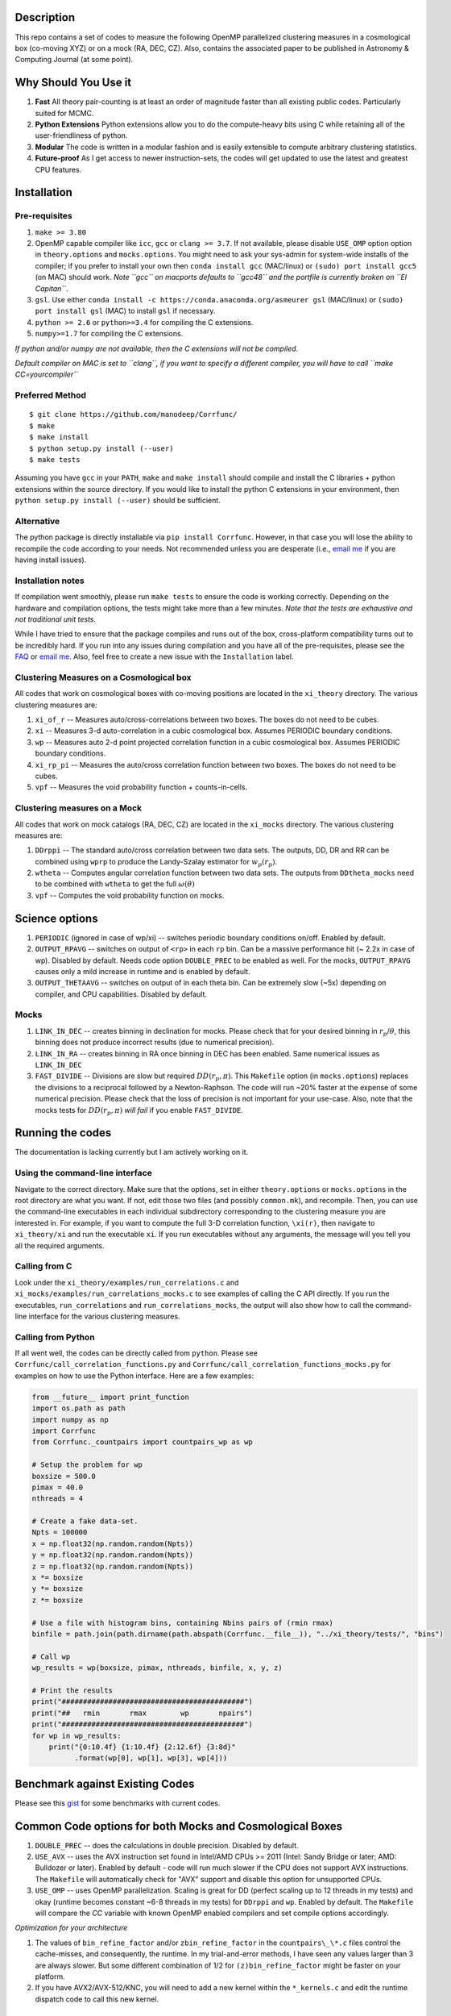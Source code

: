 |Release| |MIT licensed| |DOI| |Travis Build| |Issues| |Coverity|

Description
===========

This repo contains a set of codes to measure the following OpenMP
parallelized clustering measures in a cosmological box (co-moving XYZ)
or on a mock (RA, DEC, CZ). Also, contains the associated paper to be
published in Astronomy & Computing Journal (at some point).

Why Should You Use it
======================

1. **Fast** All theory pair-counting is at least an order of magnitude faster than all existing public codes. Particularly suited for MCMC. 
2. **Python Extensions** Python extensions allow you to do the compute-heavy bits using C while retaining all of the user-friendliness of python. 
3. **Modular** The code is written in a modular fashion and is easily extensible to compute arbitrary clustering statistics. 
4. **Future-proof** As I get access to newer instruction-sets, the codes will get updated to use the latest and greatest CPU features. 

Installation
============

Pre-requisites
--------------

1. ``make >= 3.80``
2. OpenMP capable compiler like ``icc``, ``gcc`` or ``clang >= 3.7``. If
   not available, please disable ``USE_OMP`` option option in
   ``theory.options`` and ``mocks.options``. You might need to ask your
   sys-admin for system-wide installs of the compiler; if you prefer to
   install your own then ``conda install gcc`` (MAC/linux) or
   ``(sudo) port install gcc5`` (on MAC) should work. *Note ``gcc`` on
   macports defaults to ``gcc48`` and the portfile is currently broken
   on ``El Capitan``*.
3. ``gsl``. Use either
   ``conda install -c https://conda.anaconda.org/asmeurer gsl``
   (MAC/linux) or ``(sudo) port install gsl`` (MAC) to install ``gsl``
   if necessary.
4. ``python >= 2.6`` or ``python>=3.4`` for compiling the C extensions.
5. ``numpy>=1.7`` for compiling the C extensions.

*If python and/or numpy are not available, then the C extensions will
not be compiled*.

*Default compiler on MAC is set to ``clang``, if you want to specify a
different compiler, you will have to call ``make CC=yourcompiler``*

Preferred Method
----------------

::

    $ git clone https://github.com/manodeep/Corrfunc/
    $ make 
    $ make install
    $ python setup.py install (--user)
    $ make tests 

Assuming you have ``gcc`` in your ``PATH``, ``make`` and
``make install`` should compile and install the C libraries + python
extensions within the source directory. If you would like to install the
python C extensions in your environment, then
``python setup.py install (--user)`` should be sufficient.

Alternative
-----------

The python package is directly installable via ``pip install Corrfunc``. However, in that case you will lose the ability to recompile the code according to your needs. Not recommended unless you are desperate (i.e., `email me <mailto:manodeep@gmail.com>`__ if you are having install issues). 

Installation notes
------------------

If compilation went smoothly, please run ``make tests`` to ensure the
code is working correctly. Depending on the hardware and compilation
options, the tests might take more than a few minutes. *Note that the
tests are exhaustive and not traditional unit tests*.

While I have tried to ensure that the package compiles and runs out of
the box, cross-platform compatibility turns out to be incredibly hard.
If you run into any issues during compilation and you have all of the
pre-requisites, please see the `FAQ <FAQ>`__ or `email
me <mailto:manodeep@gmail.com>`__. Also, feel free to create a new issue
with the ``Installation`` label.

Clustering Measures on a Cosmological box
-----------------------------------------

All codes that work on cosmological boxes with co-moving positions are
located in the ``xi_theory`` directory. The various clustering measures
are:

1. ``xi_of_r`` -- Measures auto/cross-correlations between two boxes.
   The boxes do not need to be cubes.

2. ``xi`` -- Measures 3-d auto-correlation in a cubic cosmological box.
   Assumes PERIODIC boundary conditions.

3. ``wp`` -- Measures auto 2-d point projected correlation function in a
   cubic cosmological box. Assumes PERIODIC boundary conditions.

4. ``xi_rp_pi`` -- Measures the auto/cross correlation function between
   two boxes. The boxes do not need to be cubes.

5. ``vpf`` -- Measures the void probability function + counts-in-cells.

Clustering measures on a Mock
-----------------------------

All codes that work on mock catalogs (RA, DEC, CZ) are located in the
``xi_mocks`` directory. The various clustering measures are:

1. ``DDrppi`` -- The standard auto/cross correlation between two data
   sets. The outputs, DD, DR and RR can be combined using ``wprp`` to
   produce the Landy-Szalay estimator for :math:`w_p(r_p)`.

2. ``wtheta`` -- Computes angular correlation function between two data
   sets. The outputs from ``DDtheta_mocks`` need to be combined with
   ``wtheta`` to get the full :math:`\omega(\theta)`

3. ``vpf`` -- Computes the void probability function on mocks.

Science options
===============

1. ``PERIODIC`` (ignored in case of wp/xi) -- switches periodic boundary
   conditions on/off. Enabled by default.

2. ``OUTPUT_RPAVG`` -- switches on output of ``<rp>`` in each ``rp``
   bin. Can be a massive performance hit (~ 2.2x in case of wp).
   Disabled by default. Needs code option ``DOUBLE_PREC`` to be enabled
   as well. For the mocks, ``OUTPUT_RPAVG`` causes only a mild increase
   in runtime and is enabled by default.

3. ``OUTPUT_THETAAVG`` -- switches on output of in each theta bin. Can
   be extremely slow (~5x) depending on compiler, and CPU capabilities.
   Disabled by default.

Mocks
-----

1. ``LINK_IN_DEC`` -- creates binning in declination for mocks. Please
   check that for your desired binning in :math:`r_p`/:math:`\theta`,
   this binning does not produce incorrect results (due to numerical
   precision).

2. ``LINK_IN_RA`` -- creates binning in RA once binning in DEC has been
   enabled. Same numerical issues as ``LINK_IN_DEC``

3. ``FAST_DIVIDE`` -- Divisions are slow but required
   :math:`DD(r_p,\pi)`. This ``Makefile`` option (in ``mocks.options``) replaces
   the divisions to a reciprocal followed by a Newton-Raphson. The code
   will run ~20% faster at the expense of some numerical precision.
   Please check that the loss of precision is not important for your
   use-case. Also, note that the mocks tests for :math:`DD(r_p, \pi)`
   *will fail* if you enable ``FAST_DIVIDE``.

Running the codes
=================

The documentation is lacking currently but I am actively working on it.

Using the command-line interface
--------------------------------

Navigate to the correct directory. Make sure that the options, set in
either ``theory.options`` or ``mocks.options`` in the root directory are
what you want. If not, edit those two files (and possibly
``common.mk``), and recompile. Then, you can use the command-line
executables in each individual subdirectory corresponding to the
clustering measure you are interested in. For example, if you want to
compute the full 3-D correlation function, ``\xi(r)``, then navigate to
``xi_theory/xi`` and run the executable ``xi``. If you run executables
without any arguments, the message will you tell you all the required
arguments.

Calling from C
--------------

Look under the ``xi_theory/examples/run_correlations.c`` and
``xi_mocks/examples/run_correlations_mocks.c`` to see examples of
calling the C API directly. If you run the executables,
``run_correlations`` and ``run_correlations_mocks``, the output will
also show how to call the command-line interface for the various
clustering measures.

Calling from Python
-------------------

If all went well, the codes can be directly called from ``python``.
Please see ``Corrfunc/call_correlation_functions.py`` and
``Corrfunc/call_correlation_functions_mocks.py`` for examples on how to
use the Python interface. Here are a few examples:

.. code:: python

    from __future__ import print_function
    import os.path as path
    import numpy as np
    import Corrfunc
    from Corrfunc._countpairs import countpairs_wp as wp

    # Setup the problem for wp
    boxsize = 500.0
    pimax = 40.0
    nthreads = 4

    # Create a fake data-set.
    Npts = 100000
    x = np.float32(np.random.random(Npts))
    y = np.float32(np.random.random(Npts))
    z = np.float32(np.random.random(Npts))
    x *= boxsize
    y *= boxsize
    z *= boxsize

    # Use a file with histogram bins, containing Nbins pairs of (rmin rmax)
    binfile = path.join(path.dirname(path.abspath(Corrfunc.__file__)), "../xi_theory/tests/", "bins")

    # Call wp
    wp_results = wp(boxsize, pimax, nthreads, binfile, x, y, z)

    # Print the results
    print("###########################################")
    print("##   rmin       rmax        wp       npairs")
    print("###########################################")
    for wp in wp_results:
        print("{0:10.4f} {1:10.4f} {2:12.6f} {3:8d}"
              .format(wp[0], wp[1], wp[3], wp[4]))
                                                        

Benchmark against Existing Codes
================================

Please see this
`gist <https://gist.github.com/manodeep/cffd9a5d77510e43ccf0>`__ for
some benchmarks with current codes.

Common Code options for both Mocks and Cosmological Boxes
=========================================================

1. ``DOUBLE_PREC`` -- does the calculations in double precision.
   Disabled by default.

2. ``USE_AVX`` -- uses the AVX instruction set found in Intel/AMD CPUs
   >= 2011 (Intel: Sandy Bridge or later; AMD: Bulldozer or later).
   Enabled by default - code will run much slower if the CPU does not
   support AVX instructions. The ``Makefile`` will automatically check
   for "AVX" support and disable this option for unsupported CPUs. 

3. ``USE_OMP`` -- uses OpenMP parallelization. Scaling is great for DD
   (perfect scaling up to 12 threads in my tests) and okay (runtime
   becomes constant ~6-8 threads in my tests) for ``DDrppi`` and ``wp``.
   Enabled by default. The ``Makefile`` will compare the `CC` variable with
   known OpenMP enabled compilers and set compile options accordingly. 

*Optimization for your architecture*

1. The values of ``bin_refine_factor`` and/or ``zbin_refine_factor`` in
   the ``countpairs\_\*.c`` files control the cache-misses, and
   consequently, the runtime. In my trial-and-error methods, I have seen
   any values larger than 3 are always slower. But some different
   combination of 1/2 for ``(z)bin_refine_factor`` might be faster on
   your platform.

2. If you have AVX2/AVX-512/KNC, you will need to add a new kernel within
   the ``*_kernels.c`` and edit the runtime dispatch code to call this new
   kernel. 

Author
======

Corrfunc is written/maintained by Manodeep Sinha. Please contact the
`author <mailto:manodeep@gmail.com>`__ in case of any issues.

Citing
======

If you use the code, please cite using the Zenodo DOI. The BibTex entry
for the code is

::

   @misc{manodeep_sinha_2016_55161,
       author       = {Manodeep Sinha},
       title        = {Corrfunc: Corrfunc-1.1.0},
       month        = jun,
       year         = 2016,
       doi          = {10.5281/zenodo.55161},
       url          = {http://dx.doi.org/10.5281/zenodo.55161}
   }
       
Mailing list
============

If you have questions or comments about the package, please do so on the
mailing list: https://groups.google.com/forum/#!forum/corrfunc

LICENSE
=======

Corrfunc is released under the MIT license. Basically, do what you want
with the code including using it in commercial application.

Project URL
===========

-  website (https://manodeep.github.io/Corrfunc/)
-  version control (https://github.com/manodeep/Corrfunc)

.. |Release| image:: https://img.shields.io/github/release/manodeep/Corrfunc.svg
   :target: https://github.com/manodeep/Corrfunc/releases/latest
.. |MIT licensed| image:: https://img.shields.io/badge/license-MIT-blue.svg
   :target: https://raw.githubusercontent.com/manodeep/Corrfunc/master/LICENSE
.. |DOI| image:: https://zenodo.org/badge/19184/manodeep/Corrfunc.svg
   :target: https://zenodo.org/badge/latestdoi/19184/manodeep/Corrfunc
.. |Travis Build| image:: https://travis-ci.org/manodeep/Corrfunc.svg?branch=master
   :target: https://travis-ci.org/manodeep/Corrfunc
.. |Issues| image:: https://img.shields.io/github/issues/manodeep/Corrfunc.svg
   :target: https://github.com/manodeep/Corrfunc/issues
.. |Coverity| image:: https://img.shields.io/coverity/scan/6982.svg
   :target: https://scan.coverity.com/projects/manodeep-corrfunc
